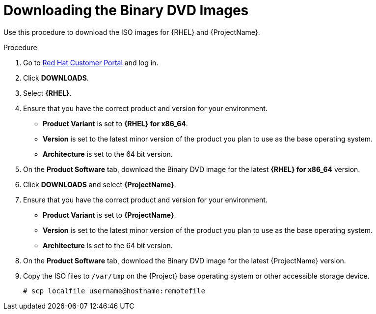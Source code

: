[id="downloading-the-binary-dvd-images_{context}"]
= Downloading the Binary DVD Images

Use this procedure to download the ISO images for {RHEL} and {ProjectName}.

.Procedure

. Go to https://access.redhat.com/[Red Hat Customer Portal] and log in.

. Click *DOWNLOADS*.

. Select *{RHEL}*.

. Ensure that you have the correct product and version for your environment.
+
* *Product Variant* is set to *{RHEL} for x86_64*.
* *Version*  is set to the latest minor version of the product you plan to use as the base operating system.
* *Architecture* is set to the 64 bit version.

. On the *Product Software* tab, download the Binary DVD image for the latest *{RHEL} for x86_64* version.

. Click *DOWNLOADS* and select *{ProjectName}*.

. Ensure that you have the correct product and version for your environment.
+
* *Product Variant* is set to *{ProjectName}*.
* *Version*  is set to the latest minor version of the product you plan to use as the base operating system.
* *Architecture* is set to the 64 bit version.

. On the *Product Software* tab, download the Binary DVD image for the latest {ProjectName} version.

. Copy the ISO files to `/var/tmp` on the {Project} base operating system or other accessible storage device.
+
[options="nowrap"]
----
# scp localfile username@hostname:remotefile
----
